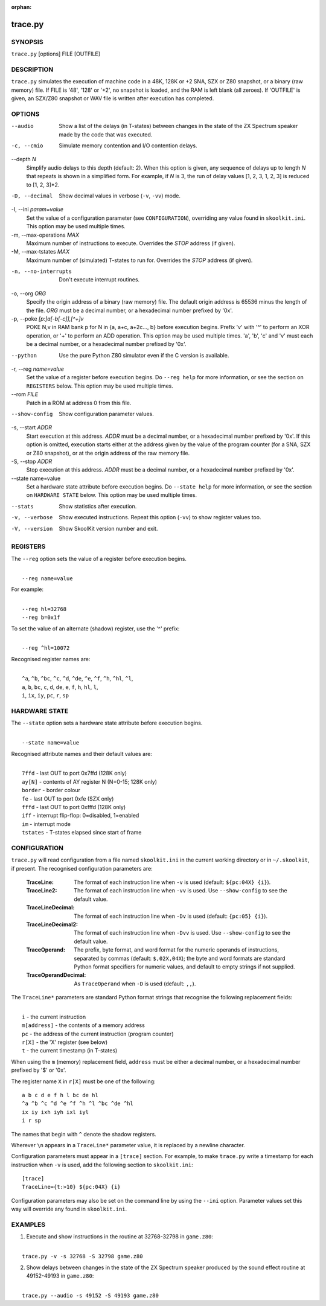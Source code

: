 :orphan:

========
trace.py
========

SYNOPSIS
========
``trace.py`` [options] FILE [OUTFILE]

DESCRIPTION
===========
``trace.py`` simulates the execution of machine code in a 48K, 128K or +2 SNA,
SZX or Z80 snapshot, or a binary (raw memory) file. If FILE is '48', '128' or
'+2', no snapshot is loaded, and the RAM is left blank (all zeroes). If
'OUTFILE' is given, an SZX/Z80 snapshot or WAV file is written after execution
has completed.

OPTIONS
=======
--audio
  Show a list of the delays (in T-states) between changes in the state of the
  ZX Spectrum speaker made by the code that was executed.

-c, --cmio
  Simulate memory contention and I/O contention delays.

--depth `N`
  Simplify audio delays to this depth (default: 2). When this option is given,
  any sequence of delays up to length `N` that repeats is shown in a simplified
  form. For example, if `N` is 3, the run of delay values [1, 2, 3, 1, 2, 3] is
  reduced to [1, 2, 3]*2.

-D, --decimal
  Show decimal values in verbose (``-v``, ``-vv``) mode.

-I, --ini `param=value`
  Set the value of a configuration parameter (see ``CONFIGURATION``),
  overriding any value found in ``skoolkit.ini``. This option may be used
  multiple times.

-m, --max-operations `MAX`
  Maximum number of instructions to execute. Overrides the `STOP` address (if
  given).

-M, --max-tstates `MAX`
  Maximum number of (simulated) T-states to run for. Overrides the `STOP`
  address (if given).

-n, --no-interrupts
  Don't execute interrupt routines.

-o, --org `ORG`
  Specify the origin address of a binary (raw memory) file. The default origin
  address is 65536 minus the length of the file. `ORG` must be a decimal
  number, or a hexadecimal number prefixed by '0x'.

-p, --poke `[p:]a[-b[-c]],[^+]v`
  POKE N,v in RAM bank p for N in {a, a+c, a+2c..., b} before execution begins.
  Prefix 'v' with '^' to perform an XOR operation, or '+' to perform an ADD
  operation. This option may be used multiple times. 'a', 'b', 'c' and 'v' must
  each be a decimal number, or a hexadecimal number prefixed by '0x'.

--python
  Use the pure Python Z80 simulator even if the C version is available.

-r, --reg `name=value`
  Set the value of a register before execution begins. Do ``--reg help`` for
  more information, or see the section on ``REGISTERS`` below. This option may
  be used multiple times.

--rom `FILE`
  Patch in a ROM at address 0 from this file.

--show-config
  Show configuration parameter values.

-s, --start `ADDR`
  Start execution at this address. `ADDR` must be a decimal number, or a
  hexadecimal number prefixed by '0x'. If this option is omitted, execution
  starts either at the address given by the value of the program counter (for a
  SNA, SZX or Z80 snapshot), or at the origin address of the raw memory file.

-S, --stop `ADDR`
  Stop execution at this address. `ADDR` must be a decimal number, or a
  hexadecimal number prefixed by '0x'.

--state name=value
  Set a hardware state attribute before execution begins. Do ``--state help``
  for more information, or see the section on ``HARDWARE STATE`` below. This
  option may be used multiple times.

--stats
  Show statistics after execution.

-v, --verbose
  Show executed instructions. Repeat this option (``-vv``) to show register
  values too.

-V, --version
  Show SkoolKit version number and exit.

REGISTERS
=========
The ``--reg`` option sets the value of a register before execution begins.

|
|  ``--reg name=value``

For example:

|
|  ``--reg hl=32768``
|  ``--reg b=0x1f``

To set the value of an alternate (shadow) register, use the '^' prefix:

|
|  ``--reg ^hl=10072``

Recognised register names are:

|
|  ``^a``, ``^b``, ``^bc``, ``^c``, ``^d``, ``^de``, ``^e``, ``^f``, ``^h``, ``^hl``, ``^l``,
|  ``a``, ``b``, ``bc``, ``c``, ``d``, ``de``, ``e``, ``f``, ``h``, ``hl``, ``l``,
|  ``i``, ``ix``, ``iy``, ``pc``, ``r``, ``sp``

HARDWARE STATE
==============
The ``--state`` option sets a hardware state attribute before execution begins.

|
|  ``--state name=value``

Recognised attribute names and their default values are:

|
|  ``7ffd``    - last OUT to port 0x7ffd (128K only)
|  ``ay[N]``   - contents of AY register N (N=0-15; 128K only)
|  ``border``  - border colour
|  ``fe``      - last OUT to port 0xfe (SZX only)
|  ``fffd``    - last OUT to port 0xfffd (128K only)
|  ``iff``     - interrupt flip-flop: 0=disabled, 1=enabled
|  ``im``      - interrupt mode
|  ``tstates`` - T-states elapsed since start of frame

CONFIGURATION
=============
``trace.py`` will read configuration from a file named ``skoolkit.ini`` in the
current working directory or in ``~/.skoolkit``, if present. The recognised
configuration parameters are:

  :TraceLine: The format of each instruction line when ``-v`` is used
    (default: ``${pc:04X} {i}``).
  :TraceLine2: The format of each instruction line when ``-vv`` is used. Use
    ``--show-config`` to see the default value.
  :TraceLineDecimal: The format of each instruction line when ``-Dv`` is used
    (default: ``{pc:05} {i}``).
  :TraceLineDecimal2: The format of each instruction line when ``-Dvv`` is
    used. Use ``--show-config`` to see the default value.
  :TraceOperand: The prefix, byte format, and word format for the numeric
    operands of instructions, separated by commas (default: ``$,02X,04X``); the
    byte and word formats are standard Python format specifiers for numeric
    values, and default to empty strings if not supplied.
  :TraceOperandDecimal: As ``TraceOperand`` when ``-D`` is used (default:
    ``,,``).

The ``TraceLine*`` parameters are standard Python format strings that recognise
the following replacement fields:

|
|  ``i`` - the current instruction
|  ``m[address]`` - the contents of a memory address
|  ``pc`` - the address of the current instruction (program counter)
|  ``r[X]`` - the 'X' register (see below)
|  ``t`` - the current timestamp (in T-states)

When using the ``m`` (memory) replacement field, ``address`` must be either a
decimal number, or a hexadecimal number prefixed by '$' or '0x'.

The register name ``X`` in ``r[X]`` must be one of the following::

  a b c d e f h l bc de hl
  ^a ^b ^c ^d ^e ^f ^h ^l ^bc ^de ^hl
  ix iy ixh iyh ixl iyl
  i r sp

The names that begin with ``^`` denote the shadow registers.

Wherever ``\n`` appears in a ``TraceLine*`` parameter value, it is replaced by
a newline character.

Configuration parameters must appear in a ``[trace]`` section. For example,
to make ``trace.py`` write a timestamp for each instruction when ``-v`` is
used, add the following section to ``skoolkit.ini``::

  [trace]
  TraceLine={t:>10} ${pc:04X} {i}

Configuration parameters may also be set on the command line by using the
``--ini`` option. Parameter values set this way will override any found in
``skoolkit.ini``.

EXAMPLES
========
1. Execute and show instructions in the routine at 32768-32798 in ``game.z80``:

|
|   ``trace.py -v -s 32768 -S 32798 game.z80``

2. Show delays between changes in the state of the ZX Spectrum speaker produced
   by the sound effect routine at 49152-49193 in ``game.z80``:

|
|   ``trace.py --audio -s 49152 -S 49193 game.z80``
